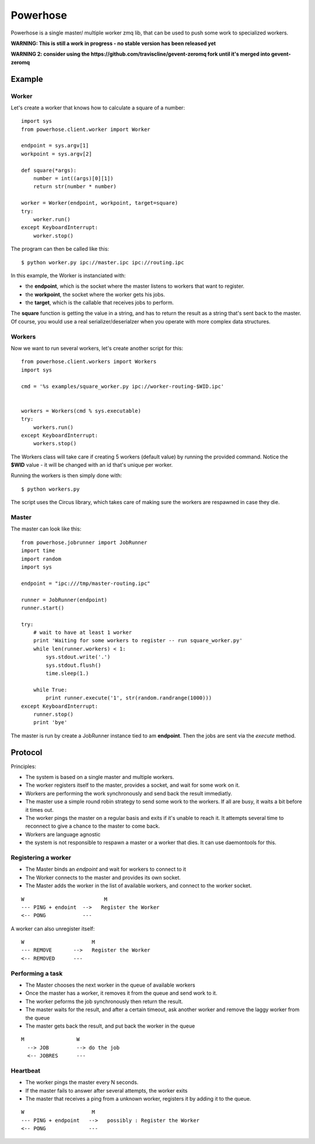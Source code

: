 =========
Powerhose
=========

Powerhose is a single master/ multiple worker zmq lib, that can be used to
push some work to specialized workers.

**WARNING: This is still a work in progress - no stable version has been
released yet**

**WARNING 2: consider using the https://github.com/traviscline/gevent-zeromq
fork until it's merged into gevent-zeromq**


Example
=======


Worker
------

Let's create a worker that knows how to calculate a square of a number::

    import sys
    from powerhose.client.worker import Worker

    endpoint = sys.argv[1]
    workpoint = sys.argv[2]

    def square(*args):
        number = int((args)[0][1])
        return str(number * number)

    worker = Worker(endpoint, workpoint, target=square)
    try:
        worker.run()
    except KeyboardInterrupt:
        worker.stop()

The program can then be called like this::

    $ python worker.py ipc://master.ipc ipc://routing.ipc

In this example, the Worker is instanciated with:

- the **endpoint**, which is the socket where the master listens
  to workers that want to register.
- the **workpoint**, the socket where the worker gets his jobs.
- the **target**, which is the callable that receives jobs to perform.

The **square** function is getting the value in a string, and has to return
the result as a string that's sent back to the master. Of course, you would
use a real serializer/deserialzer when you operate with more complex data
structures.

Workers
-------

Now we want to run several workers, let's create another script for this::

    from powerhose.client.workers import Workers
    import sys

    cmd = '%s examples/square_worker.py ipc://worker-routing-$WID.ipc'


    workers = Workers(cmd % sys.executable)
    try:
        workers.run()
    except KeyboardInterrupt:
        workers.stop()


The Workers class will take care if creating 5 workers (default value) by
running the provided command. Notice the **$WID** value - it will be changed
with an id that's unique per worker.

Running the workers is then simply done with::

    $ python workers.py

The script uses the Circus library, which takes care of making sure the
workers are respawned in case they die.

Master
------

The master can look like this::

    from powerhose.jobrunner import JobRunner
    import time
    import random
    import sys

    endpoint = "ipc:///tmp/master-routing.ipc"

    runner = JobRunner(endpoint)
    runner.start()

    try:
        # wait to have at least 1 worker
        print 'Waiting for some workers to register -- run square_worker.py'
        while len(runner.workers) < 1:
            sys.stdout.write('.')
            sys.stdout.flush()
            time.sleep(1.)

        while True:
            print runner.execute('1', str(random.randrange(1000)))
    except KeyboardInterrupt:
        runner.stop()
        print 'bye'


The master is run by create a JobRunner instance tied to am **endpoint**. Then the jobs
are sent via the *execute* method.


Protocol
========

Principles:

- The system is based on a single master and multiple workers.
- The worker registers itself to the master, provides a socket,
  and wait for some work on it.
- Workers are performing the work synchronously and send back the
  result immediatly.
- The master use a simple round robin strategy to send some work
  to the workers. If all are busy, it waits a bit before it times out.
- The worker pings the master on a regular basis and exits if it's
  unable to reach it. It attempts several time to reconnect to give
  a chance to the master to come back.
- Workers are language agnostic
- the system is not responsible to respawn a master or a worker that
  dies. It can use daemontools for this.


Registering a worker
--------------------

- The Master binds an *endpoint* and wait for workers to connect to it
- The Worker connects to the master and provides its own socket.
- The Master adds the worker in the list of available workers, and
  connect to the worker socket.


::

   W                          M
   --- PING + endoint  -->   Register the Worker
   <-- PONG            ---


A worker can also unregister itself::

   W                      M
   --- REMOVE       -->   Register the Worker
   <-- REMOVED      ---



Performing a task
-----------------

- The Master chooses the next worker in the queue of available workers
- Once the master has a worker, it removes it from the queue and send work
  to it.
- The worker peforms the job synchronously then return the result.
- The master waits for the result, and after a certain timeout, ask another
  worker and remove the laggy worker from the queue
- The master gets back the result, and put back the worker in the queue


::

 M                 W
   --> JOB         --> do the job
   <-- JOBRES      ---



Heartbeat
---------

- The worker pings the master every N seconds.
- If the master fails to answer after several attempts, the worker exits
- The master that receives a ping from a unknown worker, registers it
  by adding it to the queue.

::

   W                      M
   --- PING + endpoint   -->   possibly : Register the Worker
   <-- PONG              ---


